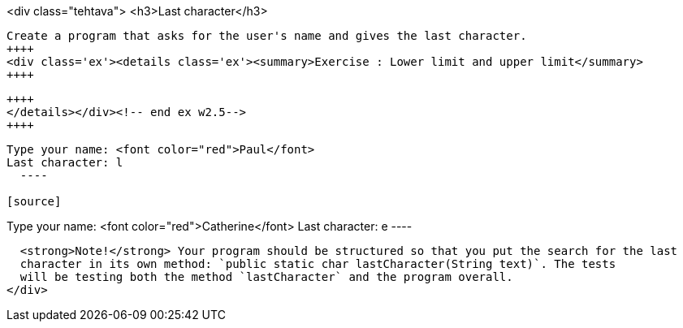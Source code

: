 <div class="tehtava">
  <h3>Last character</h3>

  Create a program that asks for the user's name and gives the last character.
  ++++
  <div class='ex'><details class='ex'><summary>Exercise : Lower limit and upper limit</summary>
  ++++

  ++++
  </details></div><!-- end ex w2.5-->
  ++++

[source]
----

Type your name: <font color="red">Paul</font>
Last character: l
  ----

[source]
----

Type your name: <font color="red">Catherine</font>
Last character: e
  ----

  <strong>Note!</strong> Your program should be structured so that you put the search for the last
  character in its own method: `public static char lastCharacter(String text)`. The tests
  will be testing both the method `lastCharacter` and the program overall.
</div>

